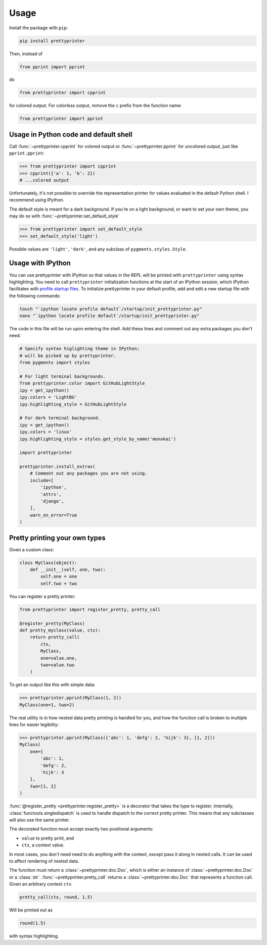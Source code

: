 =====
Usage
=====

Install the package with ``pip``:

.. code:: bash
    
    pip install prettyprinter

Then, instead of

.. code:: python

    from pprint import pprint

do

.. code:: python

    from prettyprinter import cpprint

for colored output. For colorless output, remove the ``c`` prefix from the function name:

.. code:: python

    from prettyprinter import pprint

Usage in Python code and default shell
--------------------------------------

Call :func:`~prettyprinter.cpprint` for colored output or :func:`~prettyprinter.pprint` for uncolored output, just like ``pprint.pprint``:

.. code:: python

    >>> from prettyprinter import cpprint
    >>> cpprint({'a': 1, 'b': 2})
    # ...colored output

Unfortunately, it's not possible to override the representation printer for values evaluated in the default Python shell. I recommend using IPython.

The default style is meant for a dark background. If you're on a light background, or want to set your own theme, you may do so with :func:`~prettyprinter.set_default_style`

.. code:: python
    
    >>> from prettyprinter import set_default_style
    >>> set_default_style('light')

Possible values are ``'light'``, ``'dark'``, and any subclass of ``pygments.styles.Style``.

Usage with IPython
------------------

You can use prettyprinter with IPython so that values in the REPL will be printed with ``prettyprinter`` using syntax highlighting. You need to call ``prettyprinter`` initialization functions at the start of an IPython session, which IPython facilitates with `profile startup files`_. To initialize prettyprinter in your default profile, add and edit a new startup file with the following commands:

.. code:: bash
    
    touch "`ipython locate profile default`/startup/init_prettyprinter.py"
    nano "`ipython locate profile default`/startup/init_prettyprinter.py"


The code in this file will be run upon entering the shell. Add these lines and comment out any extra packages you don't need:

.. code:: python

    # Specify syntax higlighting theme in IPython;
    # will be picked up by prettyprinter.
    from pygments import styles

    # For light terminal backgrounds.
    from prettyprinter.color import GitHubLightStyle
    ipy = get_ipython()
    ipy.colors = 'LightBG'
    ipy.highlighting_style = GitHubLightStyle

    # For dark terminal background.
    ipy = get_ipython()
    ipy.colors = 'linux'
    ipy.highlighting_style = styles.get_style_by_name('monokai')

    import prettyprinter

    prettyprinter.install_extras(
        # Comment out any packages you are not using.
        include=[
            'ipython',
            'attrs',
            'django',
        ],
        warn_on_error=True
    )


Pretty printing your own types
------------------------------

Given a custom class:

.. code:: python

    class MyClass(object):
        def __init__(self, one, two):
            self.one = one
            self.two = two


You can register a pretty printer:

.. code:: python

    from prettyprinter import register_pretty, pretty_call

    @register_pretty(MyClass)
    def pretty_myclass(value, ctx):
        return pretty_call(
            ctx,
            MyClass,
            one=value.one,
            two=value.two
        )


To get an output like this with simple data:

.. code:: python
    
    >>> prettyprinter.pprint(MyClass(1, 2))
    MyClass(one=1, two=2)

The real utility is in how nested data pretty printing is handled for you, and how the function call is broken to multiple lines for easier legibility:

.. code:: python
    
    >>> prettyprinter.pprint(MyClass({'abc': 1, 'defg': 2, 'hijk': 3}, [1, 2]))
    MyClass(
        one={
            'abc': 1,
            'defg': 2,
            'hijk': 3
        },
        two=[1, 2]
    )

:func:`@register_pretty <prettyprinter.register_pretty>` is a decorator that takes the type to register. Internally, :class:`functools.singledispatch` is used to handle dispatch to the correct pretty printer. This means that any subclasses will also use the same printer.

The decorated function must accept exactly two positional arguments:

- ``value`` to pretty print, and
- ``ctx``, a context value.

In most cases, you don't need need to do anything with the context, except pass it along in nested calls. It can be used to affect rendering of nested data.

The function must return a :class:`~prettyprinter.doc.Doc`, which is either an instance of :class:`~prettyprinter.doc.Doc` or a :class:`str`. :func:`~prettyprinter.pretty_call` returns a :class:`~prettyprinter.doc.Doc` that represents a function call. Given an arbitrary context ``ctx``

.. code:: python

    pretty_call(ctx, round, 1.5)

Will be printed out as

.. code:: python

    round(1.5)

with syntax highlighting.


.. _`profile startup files`: http://ipython.readthedocs.io/en/stable/config/intro.html#profiles
.. _colorful: https://github.com/timofurrer/colorful
.. _pygments: https://pypi.python.org/pypi/Pygments